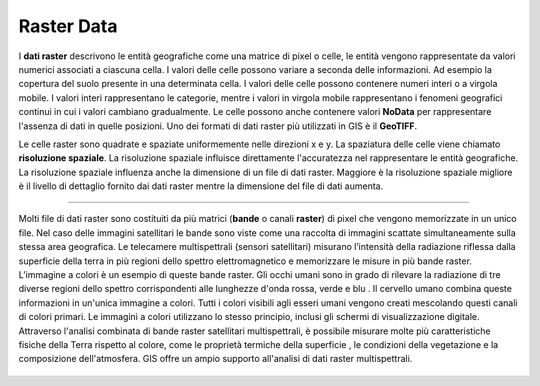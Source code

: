 Raster Data
===========

I **dati raster** descrivono le entità geografiche come una matrice di pixel o 
celle, le entità vengono rappresentate da valori numerici associati a 
ciascuna cella. I valori delle celle possono variare a seconda delle 
informazioni. Ad esempio la copertura del suolo presente in una determinata
cella. I valori delle celle possono contenere numeri interi o a virgola 
mobile. I valori interi rappresentano le categorie, mentre i valori in 
virgola mobile rappresentano i fenomeni geografici continui in cui i valori 
cambiano gradualmente.
Le celle possono anche contenere valori **NoData** per rappresentare l'assenza 
di dati in quelle posizioni. Uno dei formati di dati raster più utilizzati 
in GIS è il **GeoTIFF**.

Le celle raster sono quadrate e spaziate uniformemente nelle direzioni x e y. 
La spaziatura delle celle viene chiamato **risoluzione spaziale**. 
La risoluzione spaziale influisce direttamente l'accuratezza nel 
rappresentare le entità geografiche. La risoluzione spaziale influenza 
anche la dimensione di un file di dati raster. Maggiore è la risoluzione 
spaziale migliore è il livello di dettaglio fornito dai dati raster mentre 
la dimensione del file di dati aumenta. 

.. figure:: /immagini/5/figura1.png
   :alt: Rappresentazione di una casa con i dati raster.
   :align: center

----

Molti file di dati raster sono costituiti da più matrici (**bande** o canali **raster**) di pixel che vengono memorizzate in un unico file.
Nel caso delle immagini satellitari le bande sono viste come una raccolta di immagini scattate simultaneamente sulla stessa area geografica.
Le telecamere multispettrali (sensori satellitari) misurano l’intensità della radiazione riflessa dalla superficie della terra in più regioni dello spettro elettromagnetico e memorizzare le misure in più bande raster. L’immagine a colori è un esempio di queste bande raster.
Gli occhi umani sono in grado di rilevare la radiazione di tre diverse regioni dello spettro corrispondenti alle lunghezze d'onda rossa, verde e blu . Il cervello umano combina queste informazioni in un'unica immagine a colori. Tutti i colori visibili agli esseri umani vengono creati mescolando questi canali di colori primari.
Le immagini a colori utilizzano lo stesso principio, inclusi gli schermi di visualizzazione digitale. Attraverso l'analisi combinata di bande raster satellitari multispettrali, è possibile misurare molte più caratteristiche fisiche della Terra rispetto al colore, come le proprietà termiche della superficie , le condizioni della vegetazione e la composizione dell'atmosfera. GIS offre un ampio supporto all'analisi di dati raster multispettrali.

.. figure:: /immagini/5/figura2.png
   :alt: Rappresentazione di un'immagine digitale che include informaioni 
    sul colore per ogni pixel.
   :align: center